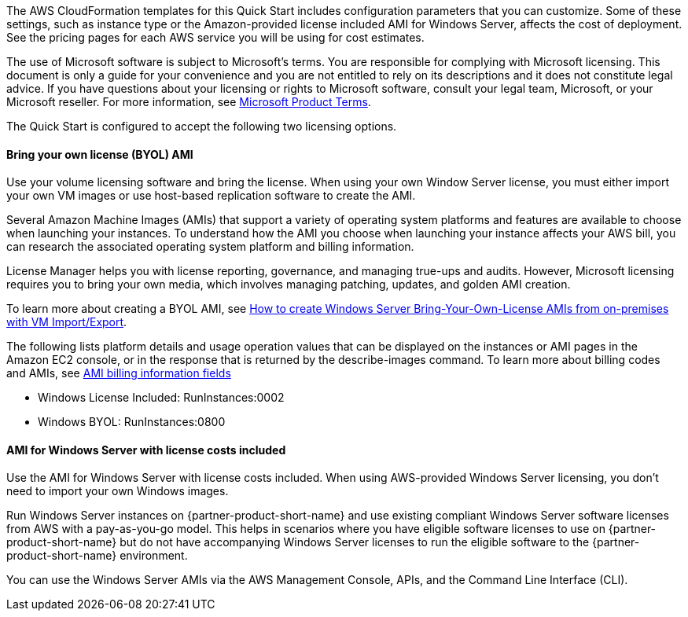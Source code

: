 The AWS CloudFormation templates for this Quick Start includes configuration parameters that you can customize. Some of these settings, such as instance type or the Amazon-provided license included AMI for Windows Server, affects the cost of deployment. See the pricing pages for each AWS service you will be using for cost estimates.

The use of Microsoft software is subject to Microsoft's terms. You are responsible for complying with Microsoft licensing. This document is only a guide for your convenience and you are not entitled to rely on its descriptions and it does not constitute legal advice. If you have questions about your licensing or rights to Microsoft software, consult your legal team, Microsoft, or your Microsoft reseller. For more information, see https://www.microsoft.com/en-us/licensing/product-licensing/products.aspx[Microsoft Product Terms].

The Quick Start is configured to accept the following two licensing options.

==== Bring your own license (BYOL) AMI

Use your volume licensing software and bring the license. When using your own Window Server license, you must either import your own VM images or use host-based replication software to create the AMI. 

Several Amazon Machine Images (AMIs) that support a variety of operating system platforms and features are available to choose when launching your instances. To understand how the AMI you choose when launching your instance affects your AWS bill, you can research the associated operating system platform and billing information.

License Manager helps you with license reporting, governance, and managing true-ups and audits. However, Microsoft licensing requires you to bring your own media, which involves managing patching, updates, and golden AMI creation. 

To learn more about creating a BYOL AMI, see https://aws.amazon.com/blogs/modernizing-with-aws/how-to-create-windows-server-bring-your-own-license-amis-from-on-premises-with-vm-import-export/[How to create Windows Server Bring-Your-Own-License AMIs from on-premises with VM Import/Export].

The following lists platform details and usage operation values that can be displayed on the instances or AMI pages in the Amazon EC2 console, or in the response that is returned by the describe-images command. To learn more about billing codes and AMIs, see https://docs.aws.amazon.com/AWSEC2/latest/UserGuide/billing-info-fields.html[AMI billing information fields]

* Windows License Included: RunInstances:0002
* Windows BYOL: RunInstances:0800

==== AMI for Windows Server with license costs included

Use the AMI for Windows Server with license costs included. When using AWS-provided Windows Server licensing, you don't need to import your own Windows images.

Run Windows Server instances on {partner-product-short-name} and use existing compliant Windows Server software licenses from AWS with a pay-as-you-go model. This helps in scenarios where you have eligible software licenses to use on {partner-product-short-name} but do not have accompanying Windows Server licenses to run the eligible software to the {partner-product-short-name} environment. 

You can use the Windows Server AMIs via the AWS Management Console, APIs, and the Command Line Interface (CLI). 
